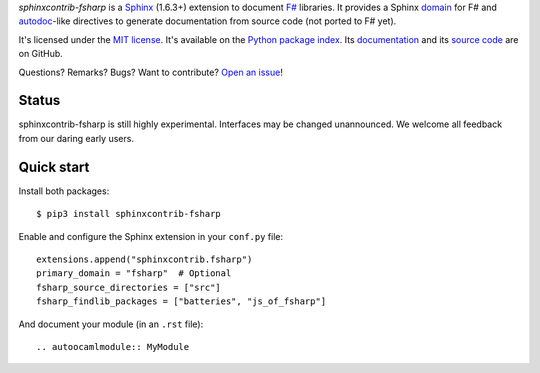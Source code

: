 *sphinxcontrib-fsharp* is a `Sphinx <http://www.sphinx-doc.org/>`_ (1.6.3+)
extension to document `F# <https://fsharp.org/>`_ libraries. It
provides a Sphinx `domain
<http://www.sphinx-doc.org/en/stable/domains.html>`_ for F# and
`autodoc <http://www.sphinx-doc.org/en/stable/ext/autodoc.html>`_-like
directives to generate documentation from source code (not ported to F#
yet).

It's licensed under the `MIT license <http://choosealicense.com/licenses/mit/>`_.
It's available on the `Python package index <http://pypi.python.org/pypi/sphinxcontrib-fsharp>`_.
Its `documentation <http://jacquev6.github.io/sphinxcontrib-ocaml>`_
and its `source code <https://github.com/dbrattli/sphinxcontrib-fsharp>`_ are on GitHub.

Questions? Remarks? Bugs? Want to contribute? `Open an issue
<https://github.com/dbrattli/sphinxcontrib-fsharp/issues>`__!

Status
======

sphinxcontrib-fsharp is still highly experimental.
Interfaces may be changed unannounced.
We welcome all feedback from our daring early users.

Quick start
===========

Install both packages::

    $ pip3 install sphinxcontrib-fsharp

Enable and configure the Sphinx extension in your ``conf.py`` file::

    extensions.append("sphinxcontrib.fsharp")
    primary_domain = "fsharp"  # Optional
    fsharp_source_directories = ["src"]
    fsharp_findlib_packages = ["batteries", "js_of_fsharp"]

And document your module (in an ``.rst`` file)::

    .. autoocamlmodule:: MyModule
